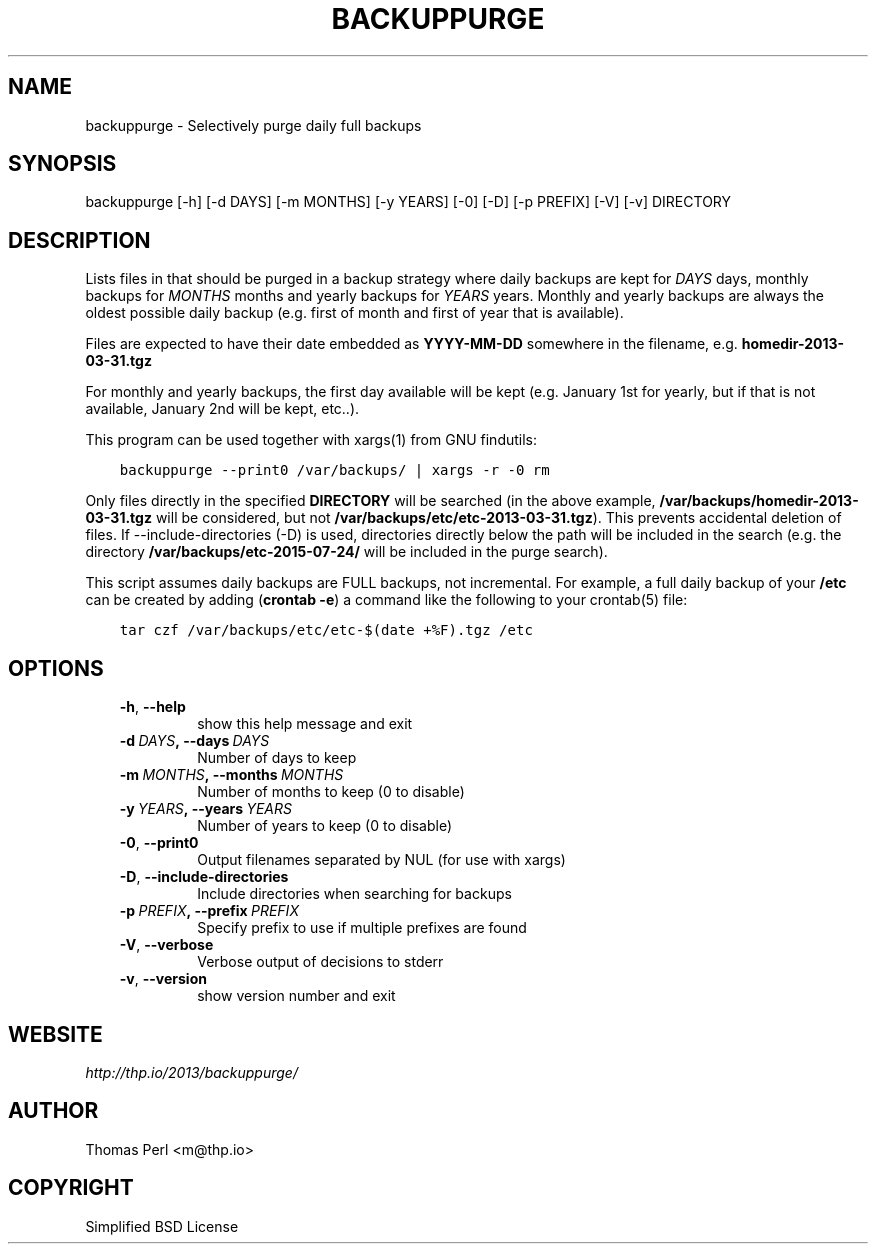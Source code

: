 .\" Man page generated from reStructuredText.
.
.TH BACKUPPURGE 1 "2015-11-30" "1.0.4" "Command-line utilities"
.SH NAME
backuppurge \- Selectively purge daily full backups
.
.nr rst2man-indent-level 0
.
.de1 rstReportMargin
\\$1 \\n[an-margin]
level \\n[rst2man-indent-level]
level margin: \\n[rst2man-indent\\n[rst2man-indent-level]]
-
\\n[rst2man-indent0]
\\n[rst2man-indent1]
\\n[rst2man-indent2]
..
.de1 INDENT
.\" .rstReportMargin pre:
. RS \\$1
. nr rst2man-indent\\n[rst2man-indent-level] \\n[an-margin]
. nr rst2man-indent-level +1
.\" .rstReportMargin post:
..
.de UNINDENT
. RE
.\" indent \\n[an-margin]
.\" old: \\n[rst2man-indent\\n[rst2man-indent-level]]
.nr rst2man-indent-level -1
.\" new: \\n[rst2man-indent\\n[rst2man-indent-level]]
.in \\n[rst2man-indent\\n[rst2man-indent-level]]u
..
.SH SYNOPSIS
.sp
backuppurge [\-h] [\-d DAYS] [\-m MONTHS] [\-y YEARS] [\-0] [\-D] [\-p PREFIX] [\-V] [\-v] DIRECTORY
.SH DESCRIPTION
.sp
Lists files in that should be purged in a backup strategy where daily backups
are kept for \fIDAYS\fP days, monthly backups for \fIMONTHS\fP months and yearly backups
for \fIYEARS\fP years. Monthly and yearly backups are always the oldest possible
daily backup (e.g. first of month and first of year that is available).
.sp
Files are expected to have their date embedded as \fBYYYY\-MM\-DD\fP somewhere in
the filename, e.g. \fBhomedir\-2013\-03\-31.tgz\fP
.sp
For monthly and yearly backups, the first day available will be kept (e.g.
January 1st for yearly, but if that is not available, January 2nd will be
kept, etc..).
.sp
This program can be used together with xargs(1) from GNU findutils:
.INDENT 0.0
.INDENT 3.5
.sp
.nf
.ft C
backuppurge \-\-print0 /var/backups/ | xargs \-r \-0 rm
.ft P
.fi
.UNINDENT
.UNINDENT
.sp
Only files directly in the specified \fBDIRECTORY\fP will be searched (in the
above example, \fB/var/backups/homedir\-2013\-03\-31.tgz\fP will be considered,
but not \fB/var/backups/etc/etc\-2013\-03\-31.tgz\fP). This prevents accidental
deletion of files. If \-\-include\-directories (\-D) is used, directories directly
below the path will be included in the search (e.g. the directory
\fB/var/backups/etc\-2015\-07\-24/\fP will be included in the purge search).
.sp
This script assumes daily backups are FULL backups, not incremental. For
example, a full daily backup of your \fB/etc\fP can be created by adding
(\fBcrontab \-e\fP) a command like the following to your crontab(5) file:
.INDENT 0.0
.INDENT 3.5
.sp
.nf
.ft C
tar czf /var/backups/etc/etc\-$(date +%F).tgz /etc
.ft P
.fi
.UNINDENT
.UNINDENT
.SH OPTIONS
.INDENT 0.0
.INDENT 3.5
.INDENT 0.0
.TP
.B \-h\fP,\fB  \-\-help
show this help message and exit
.TP
.BI \-d \ DAYS\fP,\fB \ \-\-days \ DAYS
Number of days to keep
.TP
.BI \-m \ MONTHS\fP,\fB \ \-\-months \ MONTHS
Number of months to keep (0 to disable)
.TP
.BI \-y \ YEARS\fP,\fB \ \-\-years \ YEARS
Number of years to keep (0 to disable)
.TP
.B \-0\fP,\fB  \-\-print0
Output filenames separated by NUL (for use with xargs)
.TP
.B \-D\fP,\fB  \-\-include\-directories
Include directories when searching for backups
.TP
.BI \-p \ PREFIX\fP,\fB \ \-\-prefix \ PREFIX
Specify prefix to use if multiple prefixes are found
.TP
.B \-V\fP,\fB  \-\-verbose
Verbose output of decisions to stderr
.TP
.B \-v\fP,\fB  \-\-version
show version number and exit
.UNINDENT
.UNINDENT
.UNINDENT
.SH WEBSITE
.sp
\fI\%http://thp.io/2013/backuppurge/\fP
.SH AUTHOR
Thomas Perl <m@thp.io>
.SH COPYRIGHT
Simplified BSD License
.\" Generated by docutils manpage writer.
.
